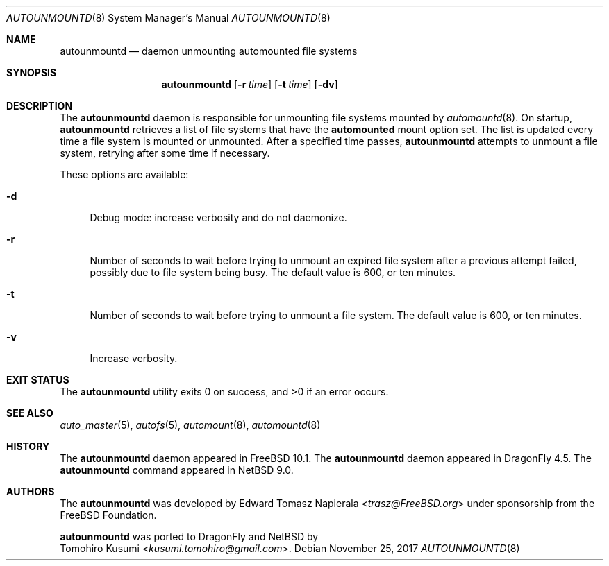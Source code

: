 .\" $NetBSD: autounmountd.8,v 1.2 2018/01/09 09:39:07 wiz Exp $
.\"
.\" Copyright (c) 2017 The NetBSD Foundation, Inc.
.\" Copyright (c) 2016 The DragonFly Project
.\" Copyright (c) 2014 The FreeBSD Foundation
.\" All rights reserved.
.\"
.\" This code is derived from software contributed to The NetBSD Foundation
.\" by Tomohiro Kusumi.
.\"
.\" This software was developed by Edward Tomasz Napierala under sponsorship
.\" from the FreeBSD Foundation.
.\"
.\" Redistribution and use in source and binary forms, with or without
.\" modification, are permitted provided that the following conditions
.\" are met:
.\" 1. Redistributions of source code must retain the above copyright
.\"    notice, this list of conditions and the following disclaimer.
.\" 2. Redistributions in binary form must reproduce the above copyright
.\"    notice, this list of conditions and the following disclaimer in the
.\"    documentation and/or other materials provided with the distribution.
.\"
.\" THIS SOFTWARE IS PROVIDED BY THE AUTHORS AND CONTRIBUTORS ``AS IS'' AND
.\" ANY EXPRESS OR IMPLIED WARRANTIES, INCLUDING, BUT NOT LIMITED TO, THE
.\" IMPLIED WARRANTIES OF MERCHANTABILITY AND FITNESS FOR A PARTICULAR PURPOSE
.\" ARE DISCLAIMED.  IN NO EVENT SHALL THE AUTHORS OR CONTRIBUTORS BE LIABLE
.\" FOR ANY DIRECT, INDIRECT, INCIDENTAL, SPECIAL, EXEMPLARY, OR CONSEQUENTIAL
.\" DAMAGES (INCLUDING, BUT NOT LIMITED TO, PROCUREMENT OF SUBSTITUTE GOODS
.\" OR SERVICES; LOSS OF USE, DATA, OR PROFITS; OR BUSINESS INTERRUPTION)
.\" HOWEVER CAUSED AND ON ANY THEORY OF LIABILITY, WHETHER IN CONTRACT, STRICT
.\" LIABILITY, OR TORT (INCLUDING NEGLIGENCE OR OTHERWISE) ARISING IN ANY WAY
.\" OUT OF THE USE OF THIS SOFTWARE, EVEN IF ADVISED OF THE POSSIBILITY OF
.\" SUCH DAMAGE.
.\"
.\" $FreeBSD$
.\"
.Dd November 25, 2017
.Dt AUTOUNMOUNTD 8
.Os
.Sh NAME
.Nm autounmountd
.Nd daemon unmounting automounted file systems
.Sh SYNOPSIS
.Nm
.Op Fl r Ar time
.Op Fl t Ar time
.Op Fl dv
.Sh DESCRIPTION
The
.Nm
daemon is responsible for unmounting file systems mounted by
.Xr automountd 8 .
On startup,
.Nm
retrieves a list of file systems that have the
.Li automounted
mount option set.
The list is updated every time a file system is mounted or unmounted.
After a specified time passes,
.Nm
attempts to unmount a file system, retrying after some time if necessary.
.Pp
These options are available:
.Bl -tag -width ".Fl v"
.It Fl d
Debug mode: increase verbosity and do not daemonize.
.It Fl r
Number of seconds to wait before trying to unmount an expired file system
after a previous attempt failed, possibly due to file system being busy.
The default value is 600, or ten minutes.
.It Fl t
Number of seconds to wait before trying to unmount a file system.
The default value is 600, or ten minutes.
.It Fl v
Increase verbosity.
.El
.Sh EXIT STATUS
.Ex -std
.Sh SEE ALSO
.Xr auto_master 5 ,
.Xr autofs 5 ,
.Xr automount 8 ,
.Xr automountd 8
.Sh HISTORY
The
.Nm
daemon appeared in
.Fx 10.1 .
The
.Nm
daemon appeared in
.Dx 4.5 .
The
.Nm
command appeared in
.Nx 9.0 .
.Sh AUTHORS
The
.Nm
was developed by
.An Edward Tomasz Napierala Aq Mt trasz@FreeBSD.org
under sponsorship from the
.Fx
Foundation.
.Pp
.Nm
was ported to
.Dx
and
.Nx
by
.An Tomohiro Kusumi Aq Mt kusumi.tomohiro@gmail.com .
